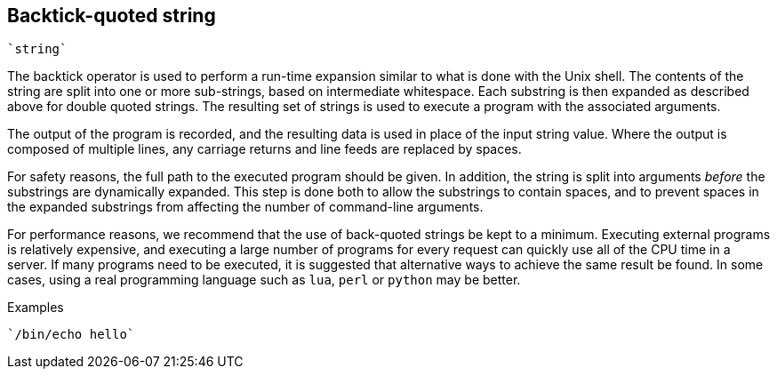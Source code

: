 
== Backtick-quoted string

`{backtick}string{backtick}`

The backtick operator is used to perform a run-time expansion
similar to what is done with the Unix shell. The contents of the string
are split into one or more sub-strings, based on intermediate
whitespace. Each substring is then expanded as described above for
double quoted strings. The resulting set of strings is used to execute a
program with the associated arguments.

The output of the program is recorded, and the resulting data is
used in place of the input string value. Where the output is composed of
multiple lines, any carriage returns and line feeds are replaced by
spaces.

For safety reasons, the full path to the executed program should be
given. In addition, the string is split into arguments _before_ the
substrings are dynamically expanded.  This step is done both to allow
the substrings to contain spaces, and to prevent spaces in the
expanded substrings from affecting the number of command-line
arguments.

For performance reasons, we recommend that the use of back-quoted
strings be kept to a minimum. Executing external programs is
relatively expensive, and executing a large number of programs for
every request can quickly use all of the CPU time in a server. If many
programs need to be executed, it is suggested that alternative ways to
achieve the same result be found. In some cases, using a real
programming language such as `lua`, `perl` or `python` may be better.

.Examples

`{backtick}/bin/echo hello{backtick}`

// Copyright (C) 2019 Network RADIUS SAS.  Licenced under CC-by-NC 4.0.
// Development of this documentation was sponsored by Network RADIUS SAS.
